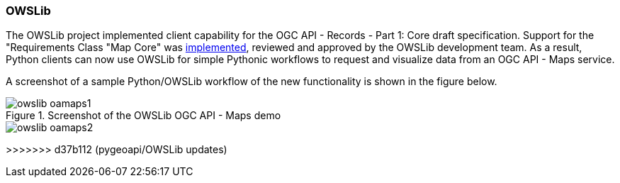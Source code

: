 === OWSLib

The OWSLib project implemented client capability for the OGC API - Records - Part 1: Core draft specification.  Support for the "Requirements Class "Map Core" was https://github.com/geopython/OWSLib/pull/847[implemented], reviewed and approved by the OWSLib development team. As a result, Python clients can now use OWSLib for simple Pythonic workflows to request and visualize data from an OGC API - Maps service.

A screenshot of a sample Python/OWSLib workflow of the new functionality is shown in the figure below.

[[img_owslib]]
.Screenshot of the OWSLib OGC API - Maps demo
image::../images/owslib-oamaps1.png[align="center"]
image::../images/owslib-oamaps2.png[align="center"]
>>>>>>> d37b112 (pygeoapi/OWSLib updates)
